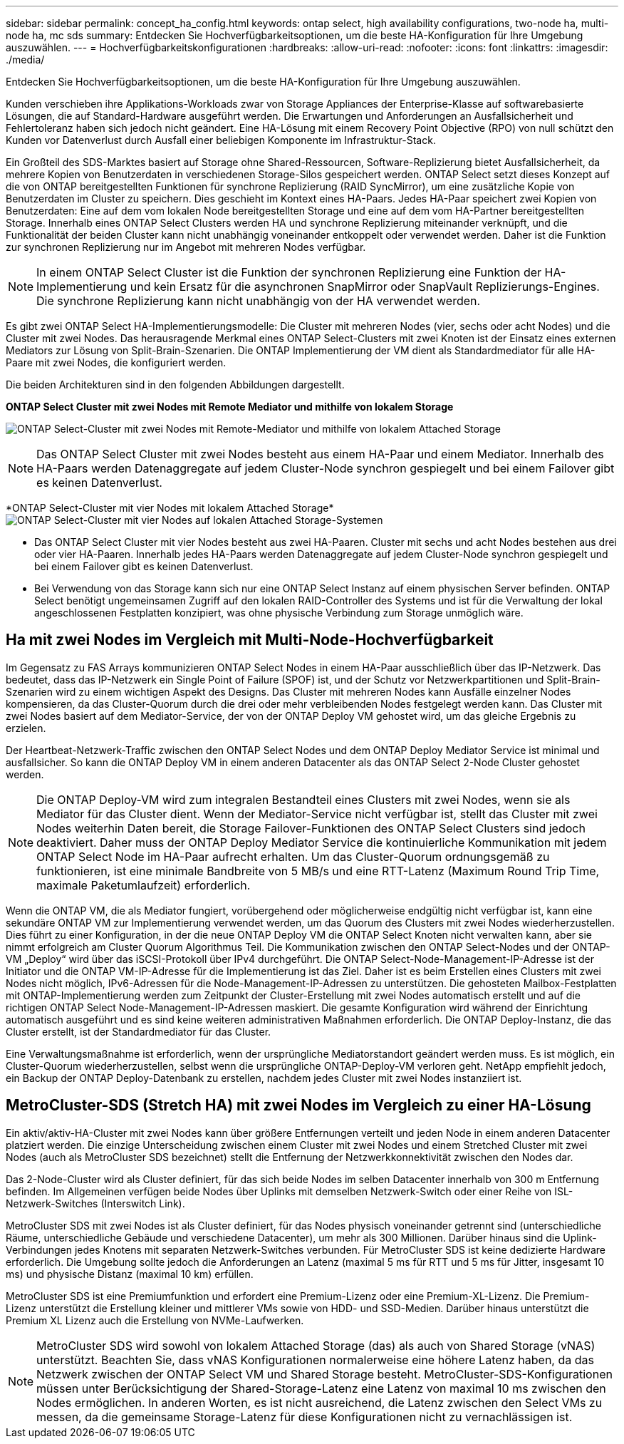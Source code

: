 ---
sidebar: sidebar 
permalink: concept_ha_config.html 
keywords: ontap select, high availability configurations, two-node ha, multi-node ha, mc sds 
summary: Entdecken Sie Hochverfügbarkeitsoptionen, um die beste HA-Konfiguration für Ihre Umgebung auszuwählen. 
---
= Hochverfügbarkeitskonfigurationen
:hardbreaks:
:allow-uri-read: 
:nofooter: 
:icons: font
:linkattrs: 
:imagesdir: ./media/


[role="lead"]
Entdecken Sie Hochverfügbarkeitsoptionen, um die beste HA-Konfiguration für Ihre Umgebung auszuwählen.

Kunden verschieben ihre Applikations-Workloads zwar von Storage Appliances der Enterprise-Klasse auf softwarebasierte Lösungen, die auf Standard-Hardware ausgeführt werden. Die Erwartungen und Anforderungen an Ausfallsicherheit und Fehlertoleranz haben sich jedoch nicht geändert. Eine HA-Lösung mit einem Recovery Point Objective (RPO) von null schützt den Kunden vor Datenverlust durch Ausfall einer beliebigen Komponente im Infrastruktur-Stack.

Ein Großteil des SDS-Marktes basiert auf Storage ohne Shared-Ressourcen, Software-Replizierung bietet Ausfallsicherheit, da mehrere Kopien von Benutzerdaten in verschiedenen Storage-Silos gespeichert werden. ONTAP Select setzt dieses Konzept auf die von ONTAP bereitgestellten Funktionen für synchrone Replizierung (RAID SyncMirror), um eine zusätzliche Kopie von Benutzerdaten im Cluster zu speichern. Dies geschieht im Kontext eines HA-Paars. Jedes HA-Paar speichert zwei Kopien von Benutzerdaten: Eine auf dem vom lokalen Node bereitgestellten Storage und eine auf dem vom HA-Partner bereitgestellten Storage. Innerhalb eines ONTAP Select Clusters werden HA und synchrone Replizierung miteinander verknüpft, und die Funktionalität der beiden Cluster kann nicht unabhängig voneinander entkoppelt oder verwendet werden. Daher ist die Funktion zur synchronen Replizierung nur im Angebot mit mehreren Nodes verfügbar.


NOTE: In einem ONTAP Select Cluster ist die Funktion der synchronen Replizierung eine Funktion der HA-Implementierung und kein Ersatz für die asynchronen SnapMirror oder SnapVault Replizierungs-Engines. Die synchrone Replizierung kann nicht unabhängig von der HA verwendet werden.

Es gibt zwei ONTAP Select HA-Implementierungsmodelle: Die Cluster mit mehreren Nodes (vier, sechs oder acht Nodes) und die Cluster mit zwei Nodes. Das herausragende Merkmal eines ONTAP Select-Clusters mit zwei Knoten ist der Einsatz eines externen Mediators zur Lösung von Split-Brain-Szenarien. Die ONTAP Implementierung der VM dient als Standardmediator für alle HA-Paare mit zwei Nodes, die konfiguriert werden.

Die beiden Architekturen sind in den folgenden Abbildungen dargestellt.

*ONTAP Select Cluster mit zwei Nodes mit Remote Mediator und mithilfe von lokalem Storage*

image:DDHA_01.jpg["ONTAP Select-Cluster mit zwei Nodes mit Remote-Mediator und mithilfe von lokalem Attached Storage"]


NOTE: Das ONTAP Select Cluster mit zwei Nodes besteht aus einem HA-Paar und einem Mediator. Innerhalb des HA-Paars werden Datenaggregate auf jedem Cluster-Node synchron gespiegelt und bei einem Failover gibt es keinen Datenverlust.

*ONTAP Select-Cluster mit vier Nodes mit lokalem Attached Storage*image:DDHA_02.jpg["ONTAP Select-Cluster mit vier Nodes auf lokalen Attached Storage-Systemen"]

* Das ONTAP Select Cluster mit vier Nodes besteht aus zwei HA-Paaren. Cluster mit sechs und acht Nodes bestehen aus drei oder vier HA-Paaren. Innerhalb jedes HA-Paars werden Datenaggregate auf jedem Cluster-Node synchron gespiegelt und bei einem Failover gibt es keinen Datenverlust.
* Bei Verwendung von das Storage kann sich nur eine ONTAP Select Instanz auf einem physischen Server befinden. ONTAP Select benötigt ungemeinsamen Zugriff auf den lokalen RAID-Controller des Systems und ist für die Verwaltung der lokal angeschlossenen Festplatten konzipiert, was ohne physische Verbindung zum Storage unmöglich wäre.




== Ha mit zwei Nodes im Vergleich mit Multi-Node-Hochverfügbarkeit

Im Gegensatz zu FAS Arrays kommunizieren ONTAP Select Nodes in einem HA-Paar ausschließlich über das IP-Netzwerk. Das bedeutet, dass das IP-Netzwerk ein Single Point of Failure (SPOF) ist, und der Schutz vor Netzwerkpartitionen und Split-Brain-Szenarien wird zu einem wichtigen Aspekt des Designs. Das Cluster mit mehreren Nodes kann Ausfälle einzelner Nodes kompensieren, da das Cluster-Quorum durch die drei oder mehr verbleibenden Nodes festgelegt werden kann. Das Cluster mit zwei Nodes basiert auf dem Mediator-Service, der von der ONTAP Deploy VM gehostet wird, um das gleiche Ergebnis zu erzielen.

Der Heartbeat-Netzwerk-Traffic zwischen den ONTAP Select Nodes und dem ONTAP Deploy Mediator Service ist minimal und ausfallsicher. So kann die ONTAP Deploy VM in einem anderen Datacenter als das ONTAP Select 2-Node Cluster gehostet werden.


NOTE: Die ONTAP Deploy-VM wird zum integralen Bestandteil eines Clusters mit zwei Nodes, wenn sie als Mediator für das Cluster dient. Wenn der Mediator-Service nicht verfügbar ist, stellt das Cluster mit zwei Nodes weiterhin Daten bereit, die Storage Failover-Funktionen des ONTAP Select Clusters sind jedoch deaktiviert. Daher muss der ONTAP Deploy Mediator Service die kontinuierliche Kommunikation mit jedem ONTAP Select Node im HA-Paar aufrecht erhalten. Um das Cluster-Quorum ordnungsgemäß zu funktionieren, ist eine minimale Bandbreite von 5 MB/s und eine RTT-Latenz (Maximum Round Trip Time, maximale Paketumlaufzeit) erforderlich.

Wenn die ONTAP VM, die als Mediator fungiert, vorübergehend oder möglicherweise endgültig nicht verfügbar ist, kann eine sekundäre ONTAP VM zur Implementierung verwendet werden, um das Quorum des Clusters mit zwei Nodes wiederherzustellen. Dies führt zu einer Konfiguration, in der die neue ONTAP Deploy VM die ONTAP Select Knoten nicht verwalten kann, aber sie nimmt erfolgreich am Cluster Quorum Algorithmus Teil. Die Kommunikation zwischen den ONTAP Select-Nodes und der ONTAP-VM „Deploy“ wird über das iSCSI-Protokoll über IPv4 durchgeführt. Die ONTAP Select-Node-Management-IP-Adresse ist der Initiator und die ONTAP VM-IP-Adresse für die Implementierung ist das Ziel. Daher ist es beim Erstellen eines Clusters mit zwei Nodes nicht möglich, IPv6-Adressen für die Node-Management-IP-Adressen zu unterstützen. Die gehosteten Mailbox-Festplatten mit ONTAP-Implementierung werden zum Zeitpunkt der Cluster-Erstellung mit zwei Nodes automatisch erstellt und auf die richtigen ONTAP Select Node-Management-IP-Adressen maskiert. Die gesamte Konfiguration wird während der Einrichtung automatisch ausgeführt und es sind keine weiteren administrativen Maßnahmen erforderlich. Die ONTAP Deploy-Instanz, die das Cluster erstellt, ist der Standardmediator für das Cluster.

Eine Verwaltungsmaßnahme ist erforderlich, wenn der ursprüngliche Mediatorstandort geändert werden muss. Es ist möglich, ein Cluster-Quorum wiederherzustellen, selbst wenn die ursprüngliche ONTAP-Deploy-VM verloren geht. NetApp empfiehlt jedoch, ein Backup der ONTAP Deploy-Datenbank zu erstellen, nachdem jedes Cluster mit zwei Nodes instanziiert ist.



== MetroCluster-SDS (Stretch HA) mit zwei Nodes im Vergleich zu einer HA-Lösung

Ein aktiv/aktiv-HA-Cluster mit zwei Nodes kann über größere Entfernungen verteilt und jeden Node in einem anderen Datacenter platziert werden. Die einzige Unterscheidung zwischen einem Cluster mit zwei Nodes und einem Stretched Cluster mit zwei Nodes (auch als MetroCluster SDS bezeichnet) stellt die Entfernung der Netzwerkkonnektivität zwischen den Nodes dar.

Das 2-Node-Cluster wird als Cluster definiert, für das sich beide Nodes im selben Datacenter innerhalb von 300 m Entfernung befinden. Im Allgemeinen verfügen beide Nodes über Uplinks mit demselben Netzwerk-Switch oder einer Reihe von ISL-Netzwerk-Switches (Interswitch Link).

MetroCluster SDS mit zwei Nodes ist als Cluster definiert, für das Nodes physisch voneinander getrennt sind (unterschiedliche Räume, unterschiedliche Gebäude und verschiedene Datacenter), um mehr als 300 Millionen. Darüber hinaus sind die Uplink-Verbindungen jedes Knotens mit separaten Netzwerk-Switches verbunden. Für MetroCluster SDS ist keine dedizierte Hardware erforderlich. Die Umgebung sollte jedoch die Anforderungen an Latenz (maximal 5 ms für RTT und 5 ms für Jitter, insgesamt 10 ms) und physische Distanz (maximal 10 km) erfüllen.

MetroCluster SDS ist eine Premiumfunktion und erfordert eine Premium-Lizenz oder eine Premium-XL-Lizenz. Die Premium-Lizenz unterstützt die Erstellung kleiner und mittlerer VMs sowie von HDD- und SSD-Medien. Darüber hinaus unterstützt die Premium XL Lizenz auch die Erstellung von NVMe-Laufwerken.


NOTE: MetroCluster SDS wird sowohl von lokalem Attached Storage (das) als auch von Shared Storage (vNAS) unterstützt. Beachten Sie, dass vNAS Konfigurationen normalerweise eine höhere Latenz haben, da das Netzwerk zwischen der ONTAP Select VM und Shared Storage besteht. MetroCluster-SDS-Konfigurationen müssen unter Berücksichtigung der Shared-Storage-Latenz eine Latenz von maximal 10 ms zwischen den Nodes ermöglichen. In anderen Worten, es ist nicht ausreichend, die Latenz zwischen den Select VMs zu messen, da die gemeinsame Storage-Latenz für diese Konfigurationen nicht zu vernachlässigen ist.
